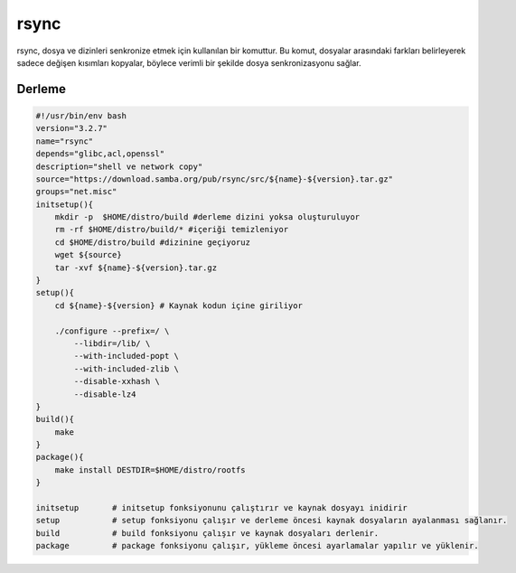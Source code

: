 rsync
+++++

rsync, dosya ve dizinleri senkronize etmek için kullanılan bir komuttur. Bu komut, dosyalar arasındaki farkları belirleyerek sadece değişen kısımları kopyalar, böylece verimli bir şekilde dosya senkronizasyonu sağlar.

Derleme
-------

.. code-block:: shell
	
    #!/usr/bin/env bash
    version="3.2.7"
    name="rsync"
    depends="glibc,acl,openssl"
    description="shell ve network copy"
    source="https://download.samba.org/pub/rsync/src/${name}-${version}.tar.gz"
    groups="net.misc"
    initsetup(){
        mkdir -p  $HOME/distro/build #derleme dizini yoksa oluşturuluyor
        rm -rf $HOME/distro/build/* #içeriği temizleniyor
        cd $HOME/distro/build #dizinine geçiyoruz
        wget ${source}
        tar -xvf ${name}-${version}.tar.gz
    }
    setup(){
        cd ${name}-${version} # Kaynak kodun içine giriliyor
	
        ./configure --prefix=/ \
            --libdir=/lib/ \
            --with-included-popt \
            --with-included-zlib \
            --disable-xxhash \
            --disable-lz4
    }
    build(){
        make
    }
    package(){
        make install DESTDIR=$HOME/distro/rootfs
    }
    
    initsetup       # initsetup fonksiyonunu çalıştırır ve kaynak dosyayı inidirir
    setup           # setup fonksiyonu çalışır ve derleme öncesi kaynak dosyaların ayalanması sağlanır.
    build           # build fonksiyonu çalışır ve kaynak dosyaları derlenir.
    package         # package fonksiyonu çalışır, yükleme öncesi ayarlamalar yapılır ve yüklenir.
    

.. raw:: pdf

   PageBreak

